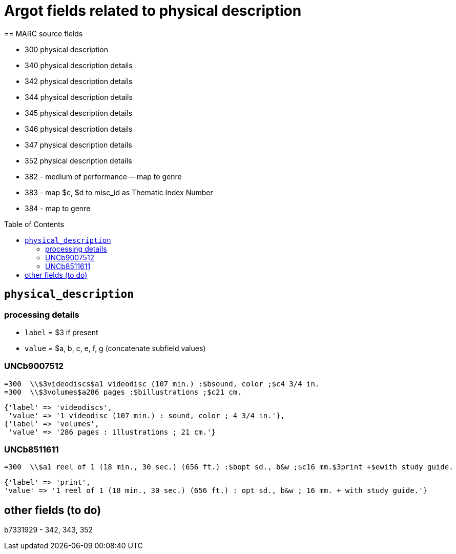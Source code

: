 :toc:
:toc-placement!:

= Argot fields related to physical description
== MARC source fields

* 300 physical description
* 340 physical description details
* 342 physical description details
* 344 physical description details
* 345 physical description details
* 346 physical description details
* 347 physical description details
* 352 physical description details



* 382 - medium of performance -- map to genre
* 383 - map $c, $d to misc_id as Thematic Index Number
* 384 - map to genre



toc::[]

== `physical_description`

=== processing details

* `label` = $3 if present
* `value` = $a, b, c, e, f, g (concatenate subfield values)

=== UNCb9007512

[source]
----
=300  \\$3videodiscs$a1 videodisc (107 min.) :$bsound, color ;$c4 3/4 in.
=300  \\$3volumes$a286 pages :$billustrations ;$c21 cm.
----

[source,ruby]
----
{'label' => 'videodiscs',
 'value' => '1 videodisc (107 min.) : sound, color ; 4 3/4 in.'},
{'label' => 'volumes',
 'value' => '286 pages : illustrations ; 21 cm.'}
----

=== UNCb8511611

[source]
----
=300  \\$a1 reel of 1 (18 min., 30 sec.) (656 ft.) :$bopt sd., b&w ;$c16 mm.$3print +$ewith study guide.
----

[source,ruby]
----
{'label' => 'print',
'value' => '1 reel of 1 (18 min., 30 sec.) (656 ft.) : opt sd., b&w ; 16 mm. + with study guide.'}
----
			   


== other fields (to do)
b7331929 - 342, 343, 352


